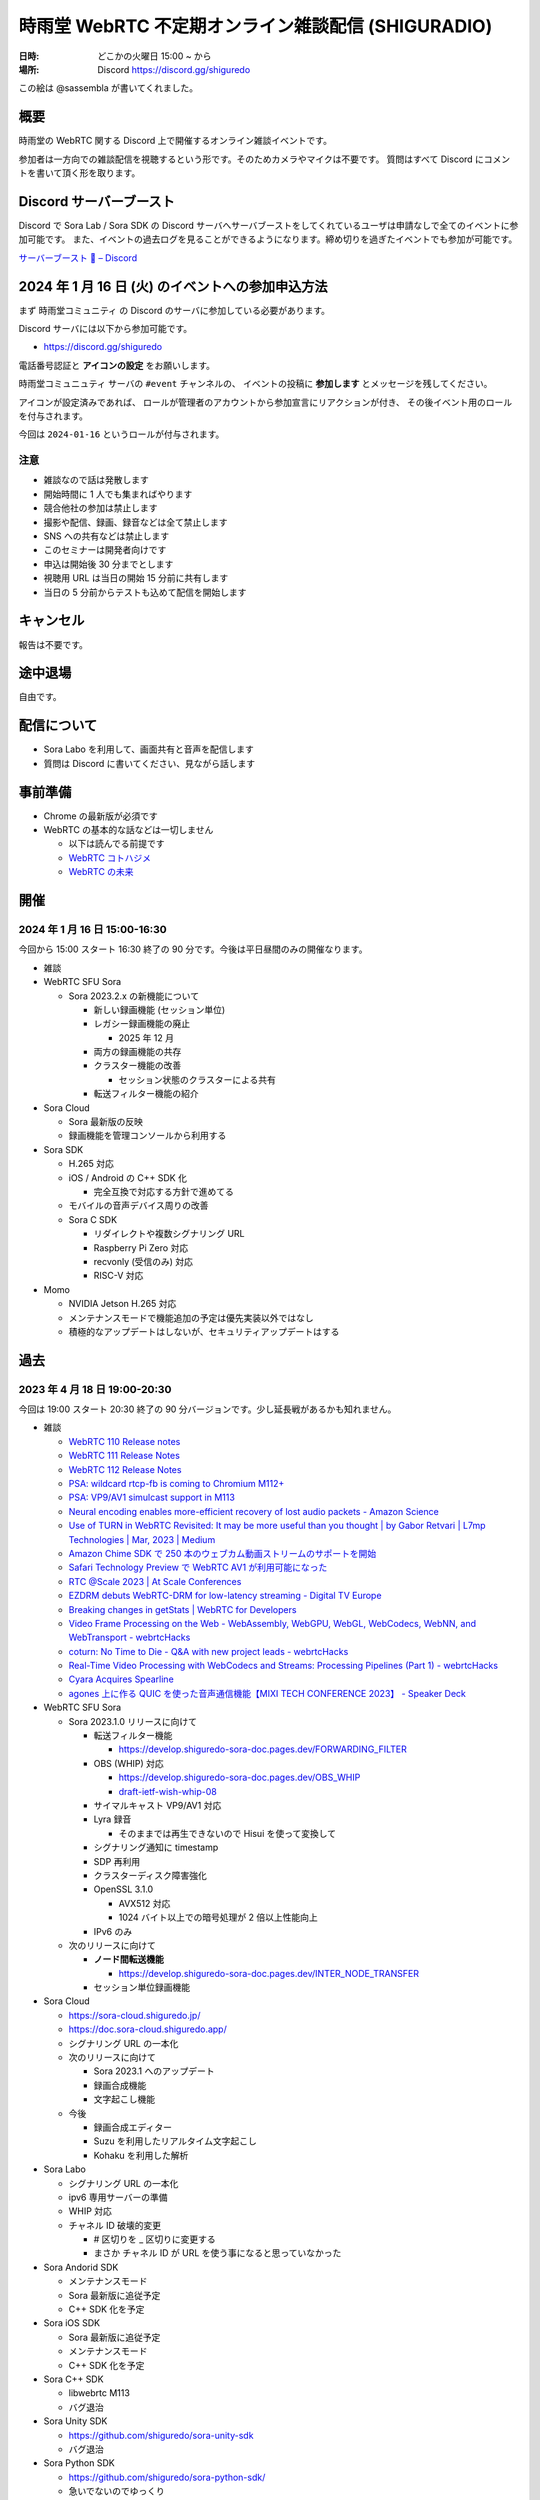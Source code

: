 #######################################################
時雨堂 WebRTC 不定期オンライン雑談配信 (SHIGURADIO)
#######################################################

:日時: どこかの火曜日 15:00 ~ から
:場所: Discord https://discord.gg/shiguredo

.. image:: https://i.gyazo.com/0a6b81c59054c9a2d1918df5b6da110d.jpg

この絵は @sassembla が書いてくれました。

概要
====

時雨堂の WebRTC 関する Discord 上で開催するオンライン雑談イベントです。

参加者は一方向での雑談配信を視聴するという形です。そのためカメラやマイクは不要です。
質問はすべて Discord にコメントを書いて頂く形を取ります。

Discord サーバーブースト
========================

Discord で Sora Lab / Sora SDK の Discord サーバへサーバブーストをしてくれているユーザは申請なしで全てのイベントに参加可能です。
また、イベントの過去ログを見ることができるようになります。締め切りを過ぎたイベントでも参加が可能です。

`サーバーブースト 💨 – Discord <https://support.discord.com/hc/ja/articles/360028038352>`_

2024 年 1 月 16 日 (火) のイベントへの参加申込方法
=====================================================

まず ``時雨堂コミュニティ`` の Discord のサーバに参加している必要があります。

Discord サーバには以下から参加可能です。

- https://discord.gg/shiguredo

電話番号認証と **アイコンの設定** をお願いします。

``時雨堂コミュニュティ`` サーバの ``#event`` チャンネルの、
イベントの投稿に **参加します** とメッセージを残してください。

アイコンが設定済みであれば、 
ロールが管理者のアカウントから参加宣言にリアクションが付き、
その後イベント用のロールを付与されます。

今回は ``2024-01-16`` というロールが付与されます。

注意
----

- 雑談なので話は発散します
- 開始時間に 1 人でも集まればやります
- 競合他社の参加は禁止します
- 撮影や配信、録画、録音などは全て禁止します
- SNS への共有などは禁止します
- このセミナーは開発者向けです
- 申込は開始後 30 分までとします
- 視聴用 URL は当日の開始 15 分前に共有します
- 当日の 5 分前からテストも込めて配信を開始します

キャンセル
==========

報告は不要です。

途中退場
===========

自由です。

配信について
============

- Sora Labo を利用して、画面共有と音声を配信します
- 質問は Discord に書いてください、見ながら話します

事前準備
========

- Chrome の最新版が必須です
- WebRTC の基本的な話などは一切しません

  - 以下は読んでる前提です
  - `WebRTC コトハジメ <https://gist.github.com/voluntas/67e5a26915751226fdcf>`_
  - `WebRTC の未来 <https://gist.github.com/voluntas/59a135343538c290e515>`_

開催
====

2024 年 1 月 16 日 15:00-16:30
---------------------------------------

今回から 15:00 スタート 16:30 終了の 90 分です。今後は平日昼間のみの開催なります。

- 雑談
- WebRTC SFU Sora

  - Sora 2023.2.x の新機能について

    - 新しい録画機能 (セッション単位)
    - レガシー録画機能の廃止
      
      - 2025 年 12 月
    - 両方の録画機能の共存
    - クラスター機能の改善
    
      - セッション状態のクラスターによる共有
    - 転送フィルター機能の紹介
- Sora Cloud

  - Sora 最新版の反映
  - 録画機能を管理コンソールから利用する
- Sora SDK

  - H.265 対応
  - iOS / Android の C++ SDK 化

    - 完全互換で対応する方針で進めてる
  - モバイルの音声デバイス周りの改善
  - Sora C SDK

    - リダイレクトや複数シグナリング URL
    - Raspberry Pi Zero 対応
    - recvonly (受信のみ) 対応
    - RISC-V 対応
- Momo

  - NVIDIA Jetson H.265 対応
  - メンテナンスモードで機能追加の予定は優先実装以外ではなし
  - 積極的なアップデートはしないが、セキュリティアップデートはする

過去
================

2023 年 4 月 18 日 19:00-20:30
---------------------------------------

今回は 19:00 スタート 20:30 終了の 90 分バージョンです。少し延長戦があるかも知れません。

- 雑談

  - `WebRTC 110 Release notes <https://groups.google.com/g/discuss-webrtc/c/fe567r-UUrA>`_
  - `WebRTC 111 Release Notes <https://groups.google.com/g/discuss-webrtc/c/qo2-96L5jEw>`_
  - `WebRTC 112 Release Notes <https://groups.google.com/g/discuss-webrtc/c/V-XFau9W9gY>`_
  - `PSA: wildcard rtcp-fb is coming to Chromium M112+ <https://groups.google.com/g/discuss-webrtc/c/Y_h2B-NOzW0>`_
  - `PSA: VP9/AV1 simulcast support in M113 <https://groups.google.com/g/discuss-webrtc/c/-QQ3pxrl-fw?pli=1>`_
  - `Neural encoding enables more-efficient recovery of lost audio packets - Amazon Science <https://www.amazon.science/blog/neural-encoding-enables-more-efficient-recovery-of-lost-audio-packets>`_

  - `Use of TURN in WebRTC Revisited: It may be more useful than you thought | by Gabor Retvari | L7mp Technologies | Mar, 2023 | Medium <https://medium.com/l7mp-technologies/use-of-turn-in-webrtc-revisited-it-may-be-more-useful-than-you-thought-856059fd27a3>`_
  - `Amazon Chime SDK で 250 本のウェブカム動画ストリームのサポートを開始 <https://aws.amazon.com/jp/about-aws/whats-new/2023/01/amazon-chime-sdk-250-webcam-video-streams/>`_
  - `Safari Technology Preview で WebRTC AV1 が利用可能になった <https://zenn.dev/shiguredo/articles/safari-webrtc-av1>`_
  - `RTC @Scale 2023 | At Scale Conferences <https://atscaleconference.com/events/rtc-scale-2023/>`_
  - `EZDRM debuts WebRTC-DRM for low-latency streaming - Digital TV Europe <https://www.digitaltveurope.com/2023/03/10/ezdrm-debuts-webrtc-drm-for-low-latency-streaming/>`_
  - `Breaking changes in getStats | WebRTC for Developers <https://www.webrtc-developers.com/breaking-changes-in-getstats/>`_
  - `Video Frame Processing on the Web - WebAssembly, WebGPU, WebGL, WebCodecs, WebNN, and WebTransport - webrtcHacks <https://webrtchacks.com/video-frame-processing-on-the-web-webassembly-webgpu-webgl-webcodecs-webnn-and-webtransport/>`_
  - `coturn: No Time to Die - Q&A with new project leads - webrtcHacks <https://webrtchacks.com/coturn-no-time-to-die-qa-with-new-project-leads/>`_
  - `Real-Time Video Processing with WebCodecs and Streams: Processing Pipelines (Part 1) - webrtcHacks <https://webrtchacks.com/real-time-video-processing-with-webcodecs-and-streams-processing-pipelines-part-1/>`_
  - `Cyara Acquires Spearline <https://www.spearline.com/news/cyara-acquires-spearline-to-deliver-worlds-most-comprehensive-customer-experience-assurance-platform/>`_
  - `agones 上に作る QUIC を使った音声通信機能【MIXI TECH CONFERENCE 2023】 - Speaker Deck <https://speakerdeck.com/mixi_engineers/voice-communication-function-using-quic-which-created-on-agones>`_

- WebRTC SFU Sora

  - Sora 2023.1.0 リリースに向けて

    - 転送フィルター機能

      - https://develop.shiguredo-sora-doc.pages.dev/FORWARDING_FILTER
    - OBS (WHIP) 対応

      - https://develop.shiguredo-sora-doc.pages.dev/OBS_WHIP
      - `draft-ietf-wish-whip-08 <https://datatracker.ietf.org/doc/html/draft-ietf-wish-whip-08>`_
    - サイマルキャスト VP9/AV1 対応
    - Lyra 録音

      - そのままでは再生できないので Hisui を使って変換して
    - シグナリング通知に timestamp
    - SDP 再利用
    - クラスターディスク障害強化
    - OpenSSL 3.1.0

      - AVX512 対応
      - 1024 バイト以上での暗号処理が 2 倍以上性能向上
    - IPv6 のみ
  - 次のリリースに向けて

    - **ノード間転送機能**

      - https://develop.shiguredo-sora-doc.pages.dev/INTER_NODE_TRANSFER
    - セッション単位録画機能
- Sora Cloud

  - https://sora-cloud.shiguredo.jp/
  - https://doc.sora-cloud.shiguredo.app/
  - シグナリング URL の一本化
  - 次のリリースに向けて

    - Sora 2023.1 へのアップデート
    - 録画合成機能
    - 文字起こし機能
  - 今後

    - 録画合成エディター
    - Suzu を利用したリアルタイム文字起こし
    - Kohaku を利用した解析
- Sora Labo

  - シグナリング URL の一本化
  - ipv6 専用サーバーの準備
  - WHIP 対応
  - チャネル ID 破壊的変更  

    - # 区切りを _ 区切りに変更する
    - まさか チャネル ID が URL を使う事になると思っていなかった
- Sora Andorid SDK

  - メンテナンスモード
  - Sora 最新版に追従予定
  - C++ SDK 化を予定
- Sora iOS SDK

  - Sora 最新版に追従予定
  - メンテナンスモード
  - C++ SDK 化を予定
- Sora C++ SDK

  - libwebrtc M113
  - バグ退治
- Sora Unity SDK

  - https://github.com/shiguredo/sora-unity-sdk
  - バグ退治
- Sora Python SDK

  - https://github.com/shiguredo/sora-python-sdk/
  - 急いでないのでゆっくり
- Sora Flutter SDK

  - https://github.com/shiguredo/sora-flutter-sdk/
  - 急いでないのでゆっくり
- MediaProcessors

  - https://github.com/shiguredo/media-processors
  - 光量が不足している映像保管
  
    - https://github.com/shiguredo/media-processors/tree/develop/packages/light-adjustment
- Audio Stremaing Gateway Suzu

  - https://github.com/shiguredo/suzu
  - AWS / GCP に対応
  - 無限リトライ対応
  - メッセージ選択機能
- Recording Composition Tool Hisui

  - https://github.com/shiguredo/hisui
  - いくつかのバグ対応
  - Ubuntu 22.04 対応
  - ARM64 対応
  - MP4 (VP9/AAC) が Safari や Win アプリで再生可能に
  - OpenH264 エンコード
  - AV1 デコード/エンコード
  - Lyra デコード
  - 分割録画対応
  - oneVPL による HWA 対応
  
    - `oneapi-src/oneVPL: oneAPI Video Processing Library (oneVPL) dispatcher, tools, and examples <https://github.com/oneapi-src/oneVPL>`_
- WebRTC Stats Collector Kohaku

  - https://github.com/shiguredo/kohaku
  - https://github.com/shiguredo/kohaku/pull/69

    - リライト
- WebRTC Signaling Server Ayame

  - https://github.com/OpenAyame/ayame
  - スタンドアローンモード
- 時雨堂の今後の取り組み

  - ノード間転送による大規模対応
  - WebCodecs + WebTransport + Warp による片方向配信

    - Zig + Erlang で開発していく予定
    - 仕様が安定してからで十分と判断している
  - WebAssembly (Wasm) や WASI を利用したポータビリティを持たせたメディア処理
  
    - MediaProcessors のブラウザ以外の適用
    - MediaAnalyzers の開発

      - 送受信するメディアの品質をブラウザなどでスコアリングする仕組み
      - ベンダーロックフリーの仕組み
      - Sora は送信部分に DataChannel を利用する
    - Sora から Audio/Video を HTTP/2 で受け取って RTMP or RTMP+ で配信する機能

      - CGO 避けたい
      - Go + Wasmtime + Opus to MP3 (WASI) で検討中
- https://roadmap.shiguredo.jp/


2022 年 12 月 6 日 19:00-20:30
---------------------------------------

今回は 19:00 スタート 20:30 終了の 90 分バージョンです。

- 雑談
- WebRTC SFU Sora

  - Sora 2022.2.0 リリースに向けて

    - https://sora-doc-canary.shiguredo.jp/
    - クラスター改善
    - Lyra 対応
    - 音声ストリーミング機能
    - センシティブデータ
    - ウェブフック統計
    - クラスターアルゴリズム変更 (Raft 採用)
    - JSONL 形式ログ対応
    - 録画関連ウェブフック追加
    - ウェブフック mTLS 対応
    - クラッシュログ出力 API
  - 次のリリースに向けて

    - **ノード間転送機能**

      - https://develop.shiguredo-sora-doc.pages.dev/INTER_NODE_TRANSFER
    - 接続時にストリーム受信しない機能
- Sora Cloud

  - https://sora-cloud.shiguredo.jp/
  - https://doc.sora-cloud.shiguredo.app/
  - 正式リリース
  - 今後の展望

    - とにかく安く安定して提供するがテーマ
    - トラフィック可視化機能
    - ログ全部検索機能
    - 文字起こし機能
    - 録画合成機能
    - 統計可視化機能
- Sora C++ SDK

  - Lyra 対応
  - iOS が課題
- Sora Andorid SDK

  - メンテナンスモード
  - Sora 最新版に追従予定
  - C++ SDK 化するか検討中
- Sora iOS SDK

  - Sora 最新版に追従予定
  - メンテナンスモード
- Sora Unity SDK

  - https://github.com/shiguredo/sora-unity-sdk
  - ソフトウェアミュート対応
  - HoloLens2 ソフトウェアミュート対応
- Sora Flutter SDK

  - https://github.com/shiguredo/sora-flutter-sdk/
- Lyra

  - https://github.com/shiguredo/lyra-wasm/
- Audio Stremaing Gateway Suzu

  - https://github.com/shiguredo/suzu

これ以前のイベント内容は以下からどうぞ。
https://github.com/shiguredo/seminar/blob/master/old_webrtc_irregular_online_event.rst

http://66.42.39.71:5000/whip/shiguradio
